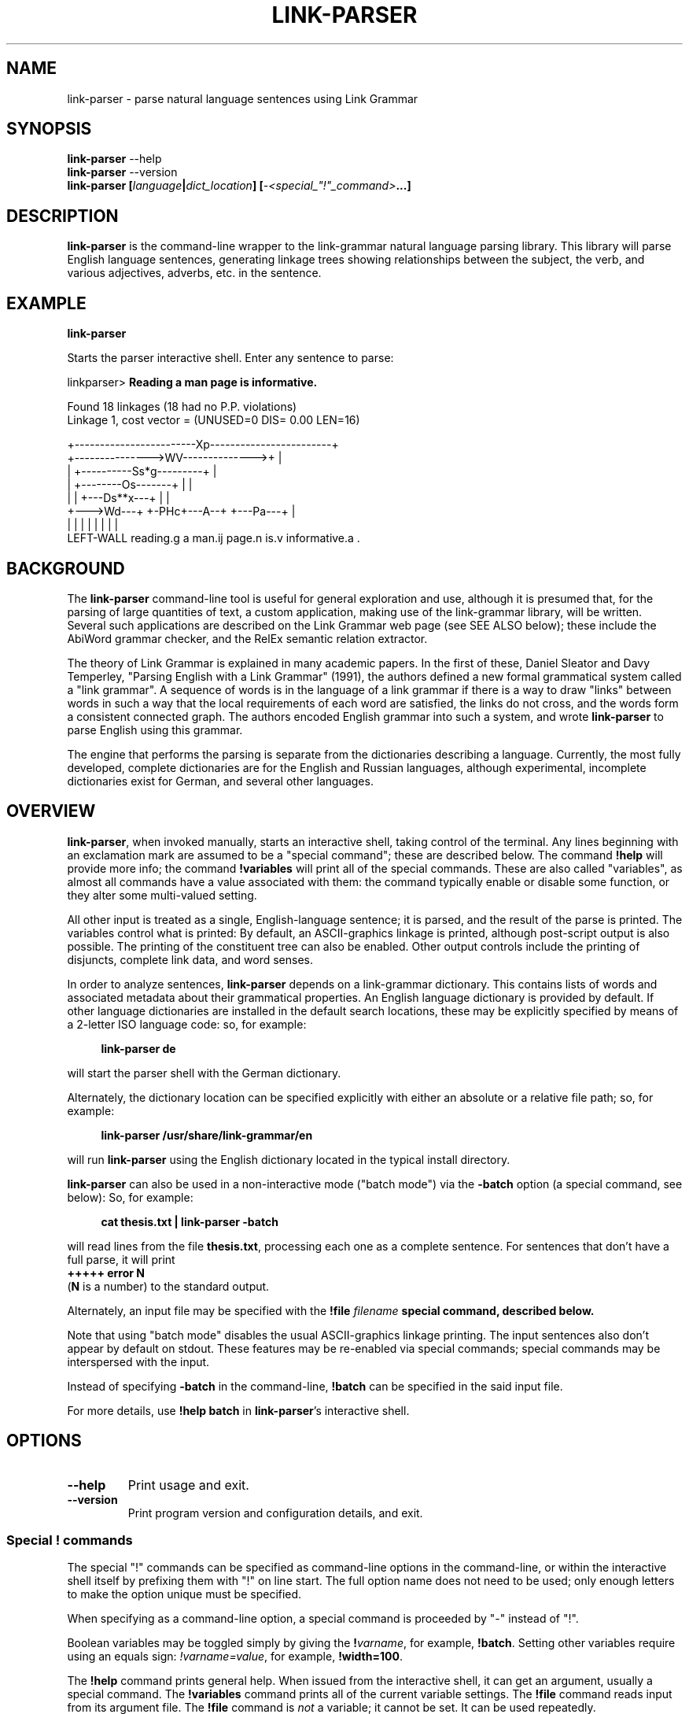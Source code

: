 .\" Portability macros (not validated).
.\" FIXME: For some reason in man2html the registers are always null-strings.
.\" Also, in man2html the code doesn't display the <a> HTML code even
.\" if the conditionals are changed to always be true.
.
.\" Check whether we are using grohtml.
.nr mH 0
.if \n(.g \
.  if '\*(.T'html' \
.    nr mH 1
.
.\" Start URL.
.de UR
.  ds m1 \\$1\"
.  nh
.  if \\n(mH \{\
.    \" Start diversion in a new environment.
.    do ev URL-div
.    do di URL-div
.  \}
..
.
.
.\" End URL.
.de UE
.  ie \\n(mH \{\
.    br
.    di
.    ev
.
.    \" Has there been one or more input lines for the link text?
.    ie \\n(dn \{\
.      do HTML-NS "<a href=""\\*(m1"">"
.      \" Yes, strip off final newline of diversion and emit it.
.      do chop URL-div
.      do URL-div
\c
.      do HTML-NS </a>
.    \}
.    el \
.      do HTML-NS "<a href=""\\*(m1"">\\*(m1</a>"
\&\\$*\"
.  \}
.  el \
\\*(la\\*(m1\\*(ra\\$*\"
.
.  hy \\n(HY
..
.\" define .EX/.EE (for multiline user-command examples; normal Courier font)
.de EX
.Vb
.nf
.ft CW
..
.de EE
.Ve
.ft P
.fi
..
.\" =========================================================================
.\"                                      Hey, EMACS: -*- nroff -*-
.\" First parameter, NAME, should be all caps
.\" Second parameter, SECTION, should be 1-8, maybe w/ subsection
.\" other parameters are allowed: see man(7), man(1)
.TH LINK-PARSER 1 "2018-09-28" "Version 5.5.2"
.\" Please adjust this date whenever revising the manpage.
.\"
.\" Some roff macros, for reference:
.\" .nh        disable hyphenation
.\" .hy        enable hyphenation
.\" .ad l      left justify
.\" .ad b      justify to both left and right margins
.\" .nf        disable filling
.\" .fi        enable filling
.\" .br        insert line break
.\" .sp <n>    insert n+1 empty lines
.\" for manpage-specific macros, see man(7)
.SH NAME
link\-parser \- parse natural language sentences using Link Grammar
.SH SYNOPSIS
.B link\-parser
.RB \-\-help
.br
.B link\-parser
.RB \-\-version
.br
.nf
.B link\-parser [\fIlanguage\fP|\fIdict\_location\fP] \
[\fI\-<special\_"!"\_command>\fP...]
.fi
.SH DESCRIPTION
.PP
.\" TeX users may be more comfortable with the \fB<whatever>\fP and
.\" \fI<whatever>\fP escape sequences to invoke bold face and italics,
.\" respectively.
\fBlink\-parser\fP is the command-line wrapper to the \%link\-grammar
natural language parsing library.  This library will parse English
language sentences, generating linkage trees showing relationships
between the subject, the verb, and various adjectives, adverbs,
etc. in the sentence.
.PP
.SH EXAMPLE
.EX
.B link\-parser
.EE
.PP
Starts the parser interactive shell.  Enter any sentence to parse:
.PP
.EX
linkparser> \fBReading a man page is informative.\fP

Found 18 linkages (18 had no P.P. violations)
        Linkage 1, cost vector = (UNUSED=0 DIS= 0.00 LEN=16)

    +------------------------Xp------------------------+
    +--------------->WV-------------->+                |
    |         +----------Ss*g---------+                |
    |         +--------Os-------+     |                |
    |         |     +---Ds**x---+     |                |
    +--->Wd---+     +-PHc+---A--+     +---Pa---+       |
    |         |     |    |      |     |        |       |
LEFT\-WALL reading.g a man.ij page.n is.v informative.a .
.EE
.SH BACKGROUND
The \fBlink\-parser\fP command-line tool is useful for
general exploration and use, although it is presumed that, for the
parsing of large quantities of text, a custom application, making
use of the \%link\-grammar library, will be written.  Several such
applications are described on the Link Grammar web page (see SEE ALSO
below); these include
the AbiWord grammar checker, and the RelEx semantic relation extractor.
.PP
The theory of Link Grammar is explained in many academic papers.
In the first of these, Daniel Sleator and Davy Temperley,
"Parsing English with a Link Grammar" (1991),
the authors defined a new formal grammatical system called a
"link grammar". A sequence of words is in the language of a link
grammar if there is a way to draw "links" between words in such a way
that the local requirements of each word are satisfied, the links do
not cross, and the words form a consistent connected graph. The authors
encoded English grammar into such a system, and wrote \%\fBlink\-parser\fP
to parse English using this grammar.
.PP
The engine that performs the parsing is separate from the dictionaries
describing a language.  Currently, the most fully developed, complete
dictionaries are for the English and Russian languages, although
experimental, incomplete dictionaries exist for German, and several
other languages.

.SH OVERVIEW
.PP
\fBlink\-parser\fP, when invoked manually, starts an interactive shell,
taking control of the terminal.  Any lines beginning with an exclamation
mark are assumed to be a "special command"; these are described below.
The command \%\fB!help\fP will provide more info; the command
\%\fB!variables\fP will print all of the special commands.  These are also
called "variables", as almost all commands have a value associated with
them: the command typically enable or disable some function, or they
alter some multi-valued setting.
.PP
All other input is treated as a single, English-language sentence;
it is parsed, and the result of the parse is printed.  The variables
control what is printed:  By default, an ASCII-graphics linkage is
printed, although post-script output is also possible.  The printing of
the constituent tree can also be enabled. Other output controls include
the printing of disjuncts, complete link data, and word senses.
.PP
In order to analyze sentences, \%\fBlink\-parser\fP depends on a
\%link\-grammar dictionary.  This contains lists of words and associated
metadata about their grammatical properties.  An English language
dictionary is provided by default.  If other language dictionaries
are installed in the default search locations, these may be explicitly
specified by means of a 2-letter ISO language code: so, for example:
.PP
.RS 4
.EX
.B link-parser de
.EE
.RE
.PP
will start the parser shell with the German dictionary.
.PP
Alternately, the dictionary location can be specified explicitly with
either an absolute or a relative file path; so, for example:
.PP
.RS 4
.EX
.B link\-parser /usr/share/link\-grammar/en
.EE
.RE
.PP
will run \%\fBlink\-parser\fP using the English dictionary located in the
typical install directory.
.PP
\fBlink\-parser\fP can also be used in a non-interactive mode ("batch mode")
via the \%\fB\-batch\fP option (a special command, see below):
So, for example:
.PP
.RS 4
.EX
.B cat thesis.txt | link\-parser -batch
.EE
.RE
.PP
will read lines from the file \%\fBthesis.txt\fP,
processing each one as a complete sentence. For sentences that don't have a
full parse, it will print
.br
.B +++++ error N
.br
(\fBN\fP is a number) to the standard output.
.PP
Alternately, an input file may be specified with the \%\fB!file \fIfilename\fP
special command, described below.
.PP
Note that using "batch mode" disables the usual
ASCII-graphics linkage printing. The input sentences also don't appear by
default on stdout.  These features may be re-enabled via special
commands; special commands may be interspersed with the input.
.PP
Instead of specifying \fB-batch\fP in the command-line, \fB!batch\fP can
be specified in the said input file.
.PP
For more details, use \fB!help batch\fP in \%\fBlink\-parser\fP's
interactive shell.

.SH OPTIONS
.TP
.B \-\-help
Print usage and exit.
.TP
.B \-\-version
Print program version and configuration details, and exit.

.SS Special "!" commands
The special "!" commands can be specified as command-line options in the
command-line, or within the interactive shell itself by prefixing them with
"!" on line start.  The full option name does not need to be used; only enough
letters to make the option unique must be specified.
.PP
When specifying as a command-line option, a special command is proceeded
by "-" instead of "!".
.PP
Boolean variables may be toggled simply by giving the \%\fB!\fP\fIvarname\fP,
for example, \%\fB!batch\fP.  Setting other variables require using an
equals sign: \%\fI!varname=value\fP, for example, \%\fB!width=100\fP.
.PP
The \%\fB!help\fP command prints general help. When issued from
the interactive shell, it can get an argument, usually a special command.
The \%\fB!variables\fP
command prints all of the current variable settings.  The
\%\fB!file\fP command reads input from its argument file.  The \%\fB!file\fP
command is \fInot\fP a variable; it cannot be set.  It can be used
repeatedly.
.PP
The \%\fB!exit\fP command instructs \%\fBlink\-parser\fP to exit.
.PP
The exclamation mark "!" is also a special command by itself, used to inspect
the dictionary entry for any given word (optionally terminated by a subscript).
Thus two exclamation marks are needed before such a word when doing so from the
interactive shell. The wildcard character "*" can be specified as the last
character of the word in order to find multiple matches.

Default values of the special commands below are shown in parenthesis. Most of
them are the default ones of the \%link\-grammar library.
.br
Boolean default values are shown as \fBon\fP (1) or \fBoff\fP (0).

.TP
.BR !bad \ (off)
Enable display of bad linkages.
.TP
.BR !batch \ (off)
Enable batch mode.
.ig HIDDEN
.TP
.BR !cluster \ (off)
Use clusters to loosen parsing.
.HIDDEN
.TP
.BR !constituents \ (0)
Generate constituent output. Its value may be:
.RS
.IP 0
Disabled
.IP 1
Treebank-style constituent tree
.IP 2
Flat, bracketed tree [A like [B this B] A]
.IP 3
Flat, treebank-style tree (A like (B this))
.RE
.TP
.BR !cost-max \ (2.7)
Largest cost to be considered.
.TP
.BR !disjuncts \ (off)
Display of disjuncts used.
.TP
.BR !echo \ (off)
Echo input sentence.
.TP
.BR !graphics \ (on)
Enable graphical display of linkage.
For each linkage, the sentence is printed along with a graphical
representation of its linkage above it.
.PP
.RS
The following notations are used for words in the sentence:
.IP [word]
A word with no linkage.
.IP word[?].x
An unknown word whose POS category x has been found by the parser.
.IP word[!]
An unknown word whose \%link\-grammar dictionary entry has been assigned
by a RegEx.
(Use !morphology=1 to see the said dictionary entry.)
.IP word[~]
There was an unknown word in this position, and it has got replaced,
using a spell guess with this word, that is found in the \%link\-grammar
dictionary.
.IP word[&]
This word is a part of an unknown word which has been found to consist
of two or more words that are in the \%link\-grammar dictionary.
.IP word.POS
This word found in the dictionary as word.POS.
.IP word.#CORRECTION
This word is probably a typo - got linked as an alternative word CORRECTION.
.RE
.TP
.BR !islands-ok \ (on)
Use null-linked islands.
.TP
.BR !limit \ (1000)
Limit the maximum linkages processed.
.TP
.BR !links \ (off)
Enable display of complete link data.
.TP
.BR !null \ (on)
Allow null links.
.TP
.BR !morphology \ (off)
Display word morphology.
When a word matches a RegEx, show the matching dictionary entry.
.TP
.BR !panic \ (on)
Use "panic mode" if a parse cannot be quickly found.
.TP
.BR !postscript \ (off)
Generate postscript output.
.ig HIDDEN
.TP
.BR !senses \ (off)
Display word senses.
.HIDDEN
.TP
.BR !short \ (16)
Maximum length of short links.
.TP
.BR !spell \ (7)
If zero, no spell and run-on corrections of unknown words are performed.
.br
Else, use up to this many spell-guesses per unknown word. In that
case, the number of run-on corrections (word split) of unknown
words is not limited.
.TP
.BR !timeout \ (30)
Abort parsing after this many seconds.
.TP
.BR !use-sat \ (off)
Use Boolean SAT-based parser.
.TP
.BR !verbosity \ (1)
Level of detail in output. Some useful values:
.RS
.IP 0
No prompt, minimal library messages
.IP 1
Normal verbosity
.IP 2
Show times of the parsing steps
.IP 3
Display data file search and locale setup
.IP  5-9
Tokenizer and parser debugging
.IP  10-19
Dictionary debugging
.IP  101
Print all the dictionary connectors, along with their length limit
.RE

.TP
.BR !walls \ (off)
Display wall words.
.TP
.BR !width \ (16381)(*)
The width of the display.
.br
* When writing to a terminal, this value is set from its width.
.br
.TP
.BR !wordgraph \ (0)
Display the wordgraph (word-split graph).
.RS
.IP 0
Disabled
.IP 1
Default display
.IP 2
Display parent tokens as subgraphs
.IP 3
Use esoteric display flags as set by !test=wg:FLAGS
.RE

.SH FILES
The following files are per-language, when \fILL\fP is the 2-letter
ISO language code.
.TP
.IR LL /4.0.dict
The Link Grammar dictionary.
.TP
.IR LL /4.0.affix
Values of entities used in tokenization.
.TP
.IR LL /4.0.regex
Regular expressions (see
.BR regex (7))
that are used to match tokens not found in the dictionary.
.TP
.IR LL /4.0.knowledge
Post-processing definitions.
.TP
.IR LL /4.0.constituent\-knowledge
Definitions for producing a constituent tree.
.TP
.RI command-help- LL .txt \ \fBor \ command-help- LL-CC .txt
Help text for the \%\fB!help \fItopic\fP special "!" command.
If several such files are provided, the desired one can be selected
by e.g. the LANGUAGE environment variable if it is set to \fILL\fP or
\fILL-CC\fP (default is \fBen\fP). Currently only \fBcommand-help-en.txt\fP
is provided.
.sp 2
.TP
The directory search order for these files is:
.RI \[bu]\  "./"
.br
.RI \[bu]\  "data/"
.br
.RI \[bu]\  "../"
.br
.RI \[bu]\  "../data/"
.br
\[bu]\  A custom data directory, as set by the API call \%\fBdictionary_set_data_dir()\fP.
.br
\[bu]\  Installation-depended system data directory (*)
.sp 2
* This location is displayed as DICTIONARY_DIR when the \%\fB\-\-version\fP
argument is provided to \%\fBlink\-parser\fP on the command line.
On windows it may be relative to the location of the \%link\-grammar library DLL;
in that case the actual location is displayed as "System data directory" when
\%\fBlink\-parser\fP is invoked with -verbosity=3.

.SH SEE ALSO
.nh
Information on the \%link\-grammar shared-library API and the link types
used in the parse is available at the
.UR http://www.abisource.com/projects/link-grammar/
AbiWord website
.UE .
.PP
Peer-reviewed papers explaining Link Grammar can be found at
.UR http://www.link.cs.cmu.edu/link/papers
original CMU site
.UE .
.PP
The source code of \%\fBlink\-parser\fP and the \%link\-grammar library is
located at
.UR https://github.com/opencog/link-grammar
GitHub
.UE .
.PP
The mailing list for Link Grammar discussion is at
.UR http://groups.google.com/group/link-grammar?hl=en
link-grammar Google group
.UE .
.SH AUTHOR
.nh
\fBlink\-parser\fP and the \%link\-grammar library were written by Daniel
Sleator <sleator@cs.cmu.edu>, Davy Temperley <dtemp@theory.esm.rochester.edu>,
and John Lafferty <lafferty@cs.cmu.edu>
.PP
This manual page was written by Ken Bloom <kbloom@gmail.com>,
for the Debian project, and updated by Linas Vepstas
<linasvepstas@gmail.com>.
